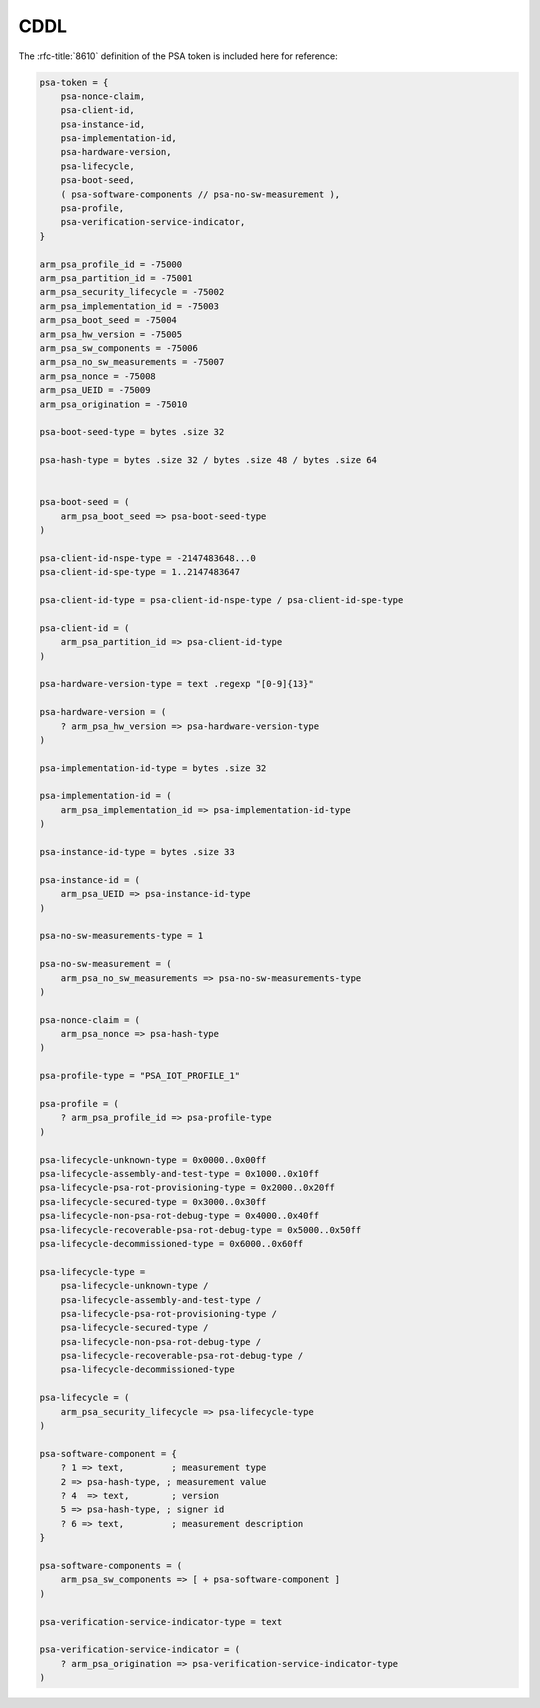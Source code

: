 .. SPDX-FileCopyrightText: Copyright 2018-2020, 2022 Arm Limited and/or its affiliates <open-source-office@arm.com>
.. SPDX-License-Identifier: CC-BY-SA-4.0 AND LicenseRef-Patent-license

CDDL
====

The :rfc-title:`8610` definition of the PSA token is included here for reference:

.. code:: none

	psa-token = {
	    psa-nonce-claim,
	    psa-client-id,
	    psa-instance-id,
	    psa-implementation-id,
	    psa-hardware-version,
	    psa-lifecycle,
	    psa-boot-seed,
	    ( psa-software-components // psa-no-sw-measurement ),
	    psa-profile,
	    psa-verification-service-indicator,
	}

	arm_psa_profile_id = -75000
	arm_psa_partition_id = -75001
	arm_psa_security_lifecycle = -75002
	arm_psa_implementation_id = -75003
	arm_psa_boot_seed = -75004
	arm_psa_hw_version = -75005
	arm_psa_sw_components = -75006
	arm_psa_no_sw_measurements = -75007
	arm_psa_nonce = -75008
	arm_psa_UEID = -75009
	arm_psa_origination = -75010

	psa-boot-seed-type = bytes .size 32

	psa-hash-type = bytes .size 32 / bytes .size 48 / bytes .size 64


	psa-boot-seed = (
	    arm_psa_boot_seed => psa-boot-seed-type
	)

	psa-client-id-nspe-type = -2147483648...0
	psa-client-id-spe-type = 1..2147483647

	psa-client-id-type = psa-client-id-nspe-type / psa-client-id-spe-type

	psa-client-id = (
	    arm_psa_partition_id => psa-client-id-type
	)

	psa-hardware-version-type = text .regexp "[0-9]{13}"

	psa-hardware-version = (
	    ? arm_psa_hw_version => psa-hardware-version-type
	)

	psa-implementation-id-type = bytes .size 32

	psa-implementation-id = (
	    arm_psa_implementation_id => psa-implementation-id-type
	)

	psa-instance-id-type = bytes .size 33

	psa-instance-id = (
	    arm_psa_UEID => psa-instance-id-type
	)

	psa-no-sw-measurements-type = 1

	psa-no-sw-measurement = (
	    arm_psa_no_sw_measurements => psa-no-sw-measurements-type
	)

	psa-nonce-claim = (
	    arm_psa_nonce => psa-hash-type
	)

	psa-profile-type = "PSA_IOT_PROFILE_1"

	psa-profile = (
	    ? arm_psa_profile_id => psa-profile-type
	)

	psa-lifecycle-unknown-type = 0x0000..0x00ff
	psa-lifecycle-assembly-and-test-type = 0x1000..0x10ff
	psa-lifecycle-psa-rot-provisioning-type = 0x2000..0x20ff
	psa-lifecycle-secured-type = 0x3000..0x30ff
	psa-lifecycle-non-psa-rot-debug-type = 0x4000..0x40ff
	psa-lifecycle-recoverable-psa-rot-debug-type = 0x5000..0x50ff
	psa-lifecycle-decommissioned-type = 0x6000..0x60ff

	psa-lifecycle-type =
	    psa-lifecycle-unknown-type /
	    psa-lifecycle-assembly-and-test-type /
	    psa-lifecycle-psa-rot-provisioning-type /
	    psa-lifecycle-secured-type /
	    psa-lifecycle-non-psa-rot-debug-type /
	    psa-lifecycle-recoverable-psa-rot-debug-type /
	    psa-lifecycle-decommissioned-type

	psa-lifecycle = (
	    arm_psa_security_lifecycle => psa-lifecycle-type
	)

	psa-software-component = {
	    ? 1 => text,         ; measurement type
	    2 => psa-hash-type, ; measurement value
	    ? 4  => text,        ; version
	    5 => psa-hash-type, ; signer id
	    ? 6 => text,         ; measurement description
	}

	psa-software-components = (
	    arm_psa_sw_components => [ + psa-software-component ]
	)

	psa-verification-service-indicator-type = text

	psa-verification-service-indicator = (
	    ? arm_psa_origination => psa-verification-service-indicator-type
	)
